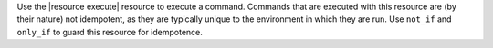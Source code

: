 .. The contents of this file are included in multiple topics.
.. This file should not be changed in a way that hinders its ability to appear in multiple documentation sets.

Use the |resource execute| resource to execute a command. Commands that are executed with this resource are (by their nature) not idempotent, as they are typically unique to the environment in which they are run. Use ``not_if`` and ``only_if`` to guard this resource for idempotence.